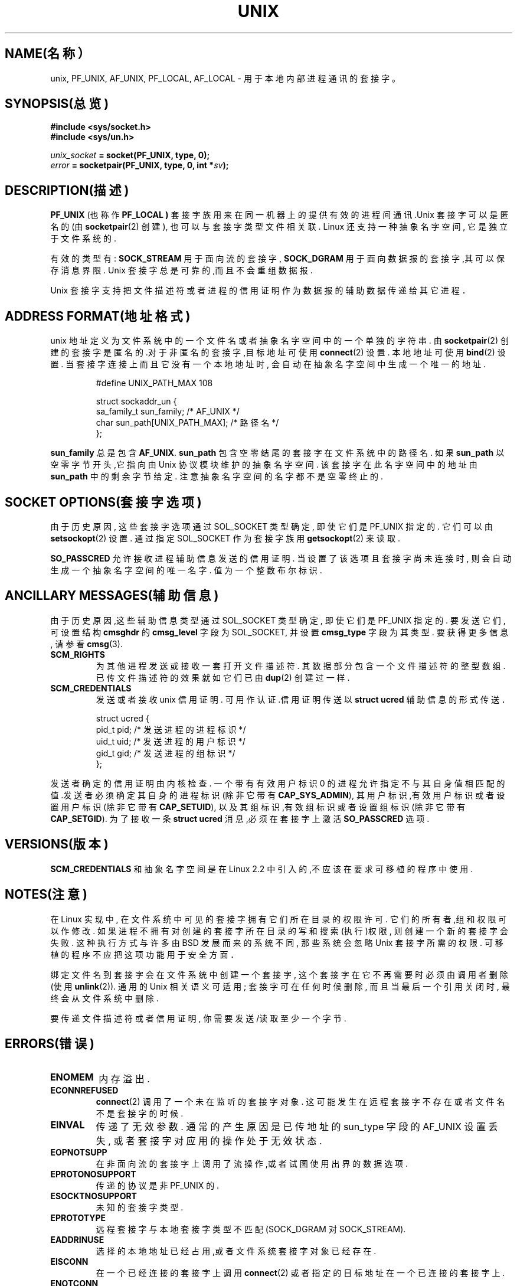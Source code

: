 .\" 本man页版权所有(C) 1999 Andi Kleen <ak@muc.de>.
.TH UNIX  7 "1999年5月7日" "Linux 手册页" "Linux程序员手册"

.SH NAME(名称）
unix, PF_UNIX, AF_UNIX, PF_LOCAL, AF_LOCAL \- 用于本地内部进程通讯的套接字。
.SH SYNOPSIS(总览)
.B #include <sys/socket.h>
.br
.B #include <sys/un.h>

.IB unix_socket " = socket(PF_UNIX, type, 0);"
.br
.IB error " = socketpair(PF_UNIX, type, 0, int *" sv ");"

.SH DESCRIPTION(描述)
.B PF_UNIX
(也称作
.B PF_LOCAL )
套接字族用来在同一机器上的提供有效的进程间通讯.Unix 套接字可以是匿名的(由
.BR socketpair (2)
创建), 也可以与套接字类型文件相关联.
Linux 还支持一种抽象名字空间, 它是独立于文件系统的.

有效的类型有:
.B SOCK_STREAM
用于面向流的套接字,
.B SOCK_DGRAM
用于面向数据报的套接字,其可以保存消息界限.
Unix 套接字总是可靠的,而且不会重组数据报.

Unix 套接字支持把文件描述符或者进程的信用证明作为数据报的辅助数据
传递给其它进程．

.SH ADDRESS FORMAT(地址格式)
unix 地址定义为文件系统中的一个文件名
或者抽象名字空间中的一个单独的字符串.
由
.BR socketpair (2)
创建的套接字是匿名的.对于非匿名的套接字,目标地址可使用
.BR connect (2)
设置.
本地地址可使用
.BR bind (2)
设置.
当套接字连接上而且它没有一个本地地址时,
会自动在抽象名字空间中生成一个唯一的地址.

.RS
.nf
#define UNIX_PATH_MAX   108

.ta 4n 17n 42n
struct sockaddr_un {
sa_family_t     sun_family;     /* AF_UNIX */
char    sun_path[UNIX_PATH_MAX];        /* 路径名 */
};
.fi
.RE

.B sun_family
总是包含
.BR AF_UNIX .
.B sun_path
包含空零结尾的套接字在文件系统中的路径名.
如果
.B sun_path
以空零字节开头,它指向由 Unix 协议模块维护的抽象名字空间.
该套接字在此名字空间中的地址由
.BR sun_path
中的剩余字节给定.
注意抽象名字空间的名字都不是空零终止的. 

.SH SOCKET OPTIONS(套接字选项)
由于历史原因, 这些套接字选项通过 SOL_SOCKET 类型确定,
即使它们是 PF_UNIX 指定的.
它们可以由
.BR setsockopt (2)
设置.
通过指定 SOL_SOCKET 作为套接字族
用 
.BR getsockopt (2)
来读取. 

.B SO_PASSCRED
允许接收进程辅助信息发送的信用证明.
当设置了该选项且套接字尚未连接时,
则会自动生成一个抽象名字空间的唯一名字.
值为一个整数布尔标识.

.SH ANCILLARY MESSAGES(辅助信息)
由于历史原因,这些辅助信息类型通过 SOL_SOCKET 类型确定,
即使它们是 PF_UNIX 指定的.
要发送它们, 可设置结构
.B cmsghdr
的
.B cmsg_level
字段为 SOL_SOCKET, 并设置
.B cmsg_type
字段为其类型. 要获得更多信息, 请参看
.BR cmsg (3).

.TP
.B SCM_RIGHTS
为其他进程发送或接收一套打开文件描述符.
其数据部分包含一个文件描述符的整型数组.
已传文件描述符的效果就如它们已由
.BR dup (2)
创建过一样.

.TP
.B SCM_CREDENTIALS
发送或者接收 unix 信用证明.
可用作认证.信用证明传送以
.B struct ucred
辅助信息的形式传送．

.RS
.nf
.ta 4n 11n 17n
struct ucred {
pid_t   pid;     /* 发送进程的进程标识 */
uid_t   uid;     /* 发送进程的用户标识 */
gid_t   gid;     /* 发送进程的组标识 */
};
.fi
.RE

发送者确定的信用证明由内核检查.
一个带有有效用户标识 0 的进程允许指定不与其自身值相
匹配的值.发送者必须确定其自身的进程标识(除非它带有
.BR CAP_SYS_ADMIN ),
其用户标识,有效用户标识或者设置用户标识(除非它带有
.BR CAP_SETUID ),
以及其组标识,有效组标识或者设置组标识(除非它带有
.BR CAP_SETGID ).
为了接收一条
.B struct ucred
消息,必须在套接字上激活
.B SO_PASSCRED
选项.

.SH VERSIONS(版本)
.B SCM_CREDENTIALS
和抽象名字空间是在 Linux 2.2 中引入的,不应该在要求可移植的程序中使用.

.SH NOTES(注意)
在 Linux 实现中,
在文件系统中可见的套接字拥有它们所在目录的权限许可.
它们的所有者,组和权限可以作修改.
如果进程不拥有对创建的套接字所在目录的写和搜索(执行)权限,
则创建一个新的套接字会失败.
这种执行方式与许多由 BSD 发展而来的系统不同,
那些系统会忽略 Unix 套接字所需的权限.
可移植的程序不应把这项功能用于安全方面．

绑定文件名到套接字会在文件系统中创建一个套接字,
这个套接字在它不再需要时必须由调用者
删除(使用
.BR unlink (2)).
通用的 Unix 相关语义可适用;
套接字可在任何时候删除, 而且当最后一个引用关闭时,
最终会从文件系统中删除.

要传递文件描述符或者信用证明, 你需要发送/读取至少一个字节.

.SH ERRORS(错误)
.TP
.B ENOMEM
内存溢出.

.TP
.B ECONNREFUSED
.BR connect (2)
调用了一个未在监听的套接字对象.
这可能发生在远程套接字不存在或者文件名不是套接字的时候.

.TP
.B EINVAL
传递了无效参数.
通常的产生原因是已传地址的 sun_type 字段的 AF_UNIX 设置丢失,
或者套接字对应用的操作处于无效状态.

.TP
.B EOPNOTSUPP
在非面向流的套接字上调用了流操作,或者试图使用出界的数据选项.

.TP
.B EPROTONOSUPPORT
传递的协议是非 PF_UNIX 的.

.TP
.B ESOCKTNOSUPPORT
未知的套接字类型.

.TP
.B EPROTOTYPE
远程套接字与本地套接字类型不匹配 (SOCK_DGRAM 对 SOCK_STREAM).

.TP
.B EADDRINUSE
选择的本地地址已经占用,或者文件系统套接字对象已经存在.

.TP
.B EISCONN
在一个已经连接的套接字上调用
.BR connect (2)
或者指定的目标地址在一个已连接的套接字上.

.TP
.B ENOTCONN
套接字操作需要一个目的地址,但是套接字尚未连接.

.TP
.B ECONNRESET
远程套接字意外关闭.
.TP
.B EPIPE
远程套接字在一个流套接字上关闭了.如果激活,会同时发送一个
.B SIGPIPE
标识.这可以通过传递
.B MSG_NOSIGNAL
标识给
.BR sendmsg (2)
或者
.BR recvmsg (2)
来避免.
.TP
.B EFAULT
用户内存地址无效.
.TP
.B EPERM
发送者在
.BR "struct ucred" 
中传递无效的信用证明.
.PP
当生成一个文件系统套接字对象时,
可能会由通用套接层或者文件系统产生其它错误.
要获得更多信息,可参见合适的手册页.
.SH SEE ALSO(另见)
.BR recvmsg (2),
.BR sendmsg (2),
.BR socket (2),
.BR socket (2),
.BR socketpair (2),
.BR cmsg (3),
.BR socket (7)
.SH CREDITS(尾注)
本man页作者Andi Kleen.

.SH "[中文版维护人]"
.B riser <boomer@ccidnet.com>
.SH "[中文版最新更新]"
.BR 2001/07/19
.SH "《中国linux论坛man手册页翻译计划》:"
.BI http://cmpp.linuxforum.net
